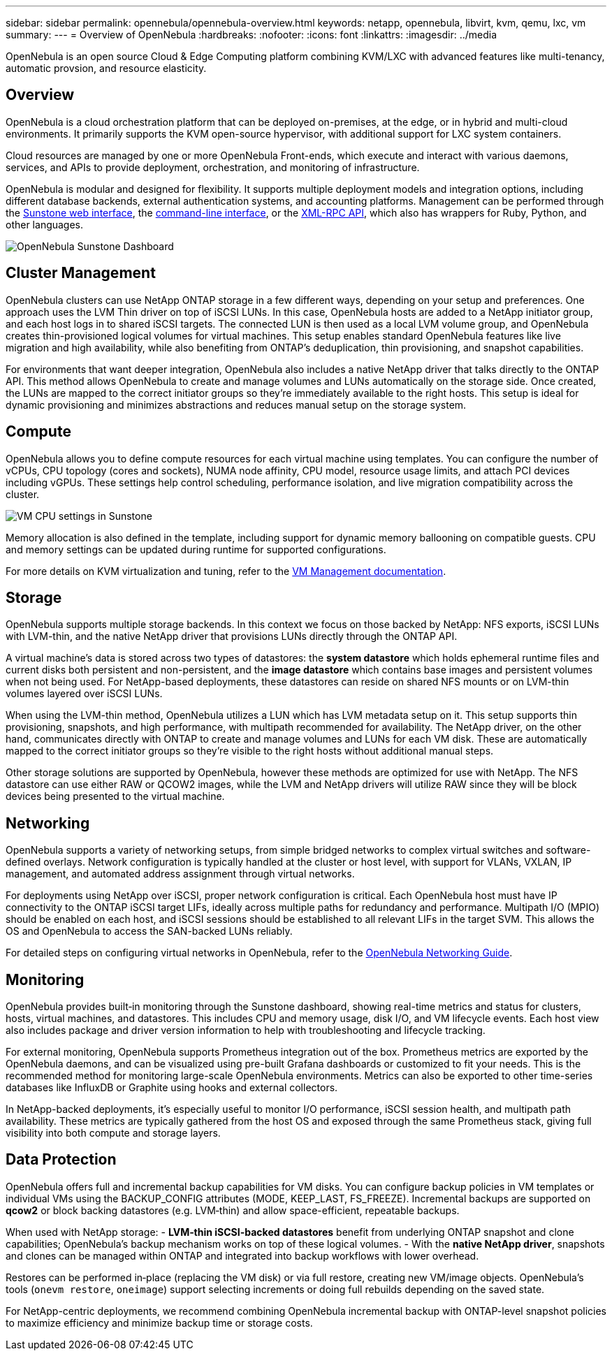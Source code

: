 ---
sidebar: sidebar
permalink: opennebula/opennebula-overview.html
keywords: netapp, opennebula, libvirt, kvm, qemu, lxc, vm
summary:
---
= Overview of OpenNebula
:hardbreaks:
:nofooter:
:icons: font
:linkattrs:
:imagesdir: ../media

[.lead]
OpenNebula is an open source Cloud & Edge Computing platform combining KVM/LXC with advanced features like multi-tenancy, automatic provsion, and resource elasticity.

== Overview

OpenNebula is a cloud orchestration platform that can be deployed on-premises, at the edge, or in hybrid and multi-cloud environments. It primarily supports the KVM open-source hypervisor, with additional support for LXC system containers.

Cloud resources are managed by one or more OpenNebula Front-ends, which execute and interact with various daemons, services, and APIs to provide deployment, orchestration, and monitoring of infrastructure.

OpenNebula is modular and designed for flexibility. It supports multiple deployment models and integration options, including different database backends, external authentication systems, and accounting platforms. Management can be performed through the link:https://docs.opennebula.io/7.0/product/control_plane_configuration/graphical_user_interface/overview/[Sunstone web interface], the link:https://docs.opennebula.io/7.0/product/operation_references/configuration_references/cli/[command-line interface], or the link:https://docs.opennebula.io/7.0/product/integration_references/system_interfaces/[XML-RPC API], which also has wrappers for Ruby, Python, and other languages.

image:opennebula-overview-image01.png[OpenNebula Sunstone Dashboard]

== Cluster Management

OpenNebula clusters can use NetApp ONTAP storage in a few different ways, depending on your setup and preferences. One approach uses the LVM Thin driver on top of iSCSI LUNs. In this case, OpenNebula hosts are added to a NetApp initiator group, and each host logs in to shared iSCSI targets. The connected LUN is then used as a local LVM volume group, and OpenNebula creates thin-provisioned logical volumes for virtual machines. This setup enables standard OpenNebula features like live migration and high availability, while also benefiting from ONTAP's deduplication, thin provisioning, and snapshot capabilities.

For environments that want deeper integration, OpenNebula also includes a native NetApp driver that talks directly to the ONTAP API. This method allows OpenNebula to create and manage volumes and LUNs automatically on the storage side. Once created, the LUNs are mapped to the correct initiator groups so they’re immediately available to the right hosts. This setup is ideal for dynamic provisioning and minimizes abstractions and reduces manual setup on the storage system.

== Compute

OpenNebula allows you to define compute resources for each virtual machine using templates. You can configure the number of vCPUs, CPU topology (cores and sockets), NUMA node affinity, CPU model, resource usage limits, and attach PCI devices including vGPUs. These settings help control scheduling, performance isolation, and live migration compatibility across the cluster.

image:opennebula-compute-image01.png[VM CPU settings in Sunstone]

Memory allocation is also defined in the template, including support for dynamic memory ballooning on compatible guests. CPU and memory settings can be updated during runtime for supported configurations.

For more details on KVM virtualization and tuning, refer to the link:https://docs.opennebula.io/7.0/product/virtual_machines_operation/virtual_machine_definitions/overview/[VM Management documentation].

== Storage

OpenNebula supports multiple storage backends. In this context we focus on those backed by NetApp: NFS exports, iSCSI LUNs with LVM-thin, and the native NetApp driver that provisions LUNs directly through the ONTAP API.

A virtual machine’s data is stored across two types of datastores: the **system datastore** which holds ephemeral runtime files and current disks both persistent and non-persistent, and the **image datastore** which contains base images and persistent volumes when not being used. For NetApp-based deployments, these datastores can reside on shared NFS mounts or on LVM-thin volumes layered over iSCSI LUNs.

When using the LVM-thin method, OpenNebula utilizes a LUN which has LVM metadata setup on it. This setup supports thin provisioning, snapshots, and high performance, with multipath recommended for availability. The NetApp driver, on the other hand, communicates directly with ONTAP to create and manage volumes and LUNs for each VM disk. These are automatically mapped to the correct initiator groups so they’re visible to the right hosts without additional manual steps.

Other storage solutions are supported by OpenNebula, however these methods are optimized for use with NetApp. The NFS datastore can use either RAW or QCOW2 images, while the LVM and NetApp drivers will utilize RAW since they will be block devices being presented to the virtual machine.

== Networking

OpenNebula supports a variety of networking setups, from simple bridged networks to complex virtual switches and software-defined overlays. Network configuration is typically handled at the cluster or host level, with support for VLANs, VXLAN, IP management, and automated address assignment through virtual networks.

For deployments using NetApp over iSCSI, proper network configuration is critical. Each OpenNebula host must have IP connectivity to the ONTAP iSCSI target LIFs, ideally across multiple paths for redundancy and performance. Multipath I/O (MPIO) should be enabled on each host, and iSCSI sessions should be established to all relevant LIFs in the target SVM. This allows the OS and OpenNebula to access the SAN-backed LUNs reliably.

For detailed steps on configuring virtual networks in OpenNebula, refer to the link:https://docs.opennebula.io/7.0/networking/overview.html[OpenNebula Networking Guide].

== Monitoring

OpenNebula provides built‑in monitoring through the Sunstone dashboard, showing real-time metrics and status for clusters, hosts, virtual machines, and datastores. This includes CPU and memory usage, disk I/O, and VM lifecycle events. Each host view also includes package and driver version information to help with troubleshooting and lifecycle tracking.

For external monitoring, OpenNebula supports Prometheus integration out of the box. Prometheus metrics are exported by the OpenNebula daemons, and can be visualized using pre-built Grafana dashboards or customized to fit your needs. This is the recommended method for monitoring large-scale OpenNebula environments. Metrics can also be exported to other time-series databases like InfluxDB or Graphite using hooks and external collectors.

In NetApp-backed deployments, it’s especially useful to monitor I/O performance, iSCSI session health, and multipath path availability. These metrics are typically gathered from the host OS and exposed through the same Prometheus stack, giving full visibility into both compute and storage layers.

== Data Protection

OpenNebula offers full and incremental backup capabilities for VM disks. You can configure backup policies in VM templates or individual VMs using the BACKUP_CONFIG attributes (MODE, KEEP_LAST, FS_FREEZE). Incremental backups are supported on **qcow2** or block backing datastores (e.g. LVM‑thin) and allow space-efficient, repeatable backups.

When used with NetApp storage:
- **LVM‑thin iSCSI-backed datastores** benefit from underlying ONTAP snapshot and clone capabilities; OpenNebula’s backup mechanism works on top of these logical volumes.
- With the **native NetApp driver**, snapshots and clones can be managed within ONTAP and integrated into backup workflows with lower overhead.

Restores can be performed in‑place (replacing the VM disk) or via full restore, creating new VM/image objects. OpenNebula’s tools (`onevm restore`, `oneimage`) support selecting increments or doing full rebuilds depending on the saved state.

For NetApp-centric deployments, we recommend combining OpenNebula incremental backup with ONTAP-level snapshot policies to maximize efficiency and minimize backup time or storage costs.
